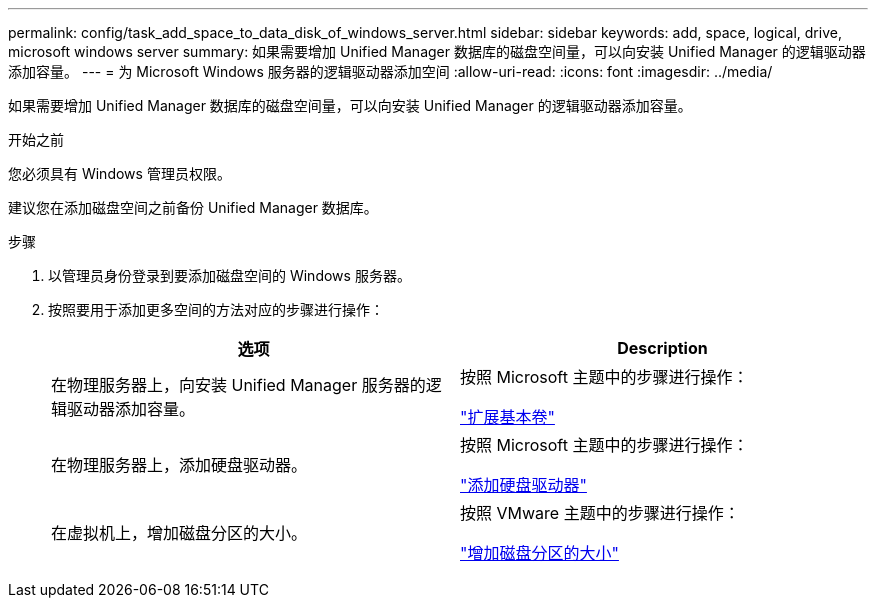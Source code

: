 ---
permalink: config/task_add_space_to_data_disk_of_windows_server.html 
sidebar: sidebar 
keywords: add, space, logical, drive, microsoft windows server 
summary: 如果需要增加 Unified Manager 数据库的磁盘空间量，可以向安装 Unified Manager 的逻辑驱动器添加容量。 
---
= 为 Microsoft Windows 服务器的逻辑驱动器添加空间
:allow-uri-read: 
:icons: font
:imagesdir: ../media/


[role="lead"]
如果需要增加 Unified Manager 数据库的磁盘空间量，可以向安装 Unified Manager 的逻辑驱动器添加容量。

.开始之前
您必须具有 Windows 管理员权限。

建议您在添加磁盘空间之前备份 Unified Manager 数据库。

.步骤
. 以管理员身份登录到要添加磁盘空间的 Windows 服务器。
. 按照要用于添加更多空间的方法对应的步骤进行操作：
+
[cols="2*"]
|===
| 选项 | Description 


 a| 
在物理服务器上，向安装 Unified Manager 服务器的逻辑驱动器添加容量。
 a| 
按照 Microsoft 主题中的步骤进行操作：

https://technet.microsoft.com/en-us/library/cc771473(v=ws.11).aspx["扩展基本卷"]



 a| 
在物理服务器上，添加硬盘驱动器。
 a| 
按照 Microsoft 主题中的步骤进行操作：

https://msdn.microsoft.com/en-us/library/dd163551.aspx["添加硬盘驱动器"]



 a| 
在虚拟机上，增加磁盘分区的大小。
 a| 
按照 VMware 主题中的步骤进行操作：

https://kb.vmware.com/selfservice/microsites/search.do?language=en_US&cmd=displayKC&externalId=1004071["增加磁盘分区的大小"]

|===

